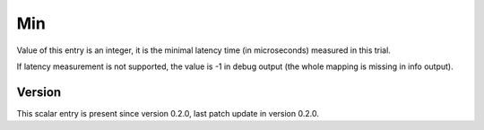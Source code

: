..
   Copyright (c) 2021 Cisco and/or its affiliates.
   Licensed under the Apache License, Version 2.0 (the "License");
   you may not use this file except in compliance with the License.
   You may obtain a copy of the License at:
..
       http://www.apache.org/licenses/LICENSE-2.0
..
   Unless required by applicable law or agreed to in writing, software
   distributed under the License is distributed on an "AS IS" BASIS,
   WITHOUT WARRANTIES OR CONDITIONS OF ANY KIND, either express or implied.
   See the License for the specific language governing permissions and
   limitations under the License.


Min
^^^

Value of this entry is an integer, it is the minimal latency time
(in microseconds) measured in this trial.

If latency measurement is not supported, the value is -1 in debug output
(the whole mapping is missing in info output).

Version
~~~~~~~

This scalar entry is present since version 0.2.0,
last patch update in version 0.2.0.
